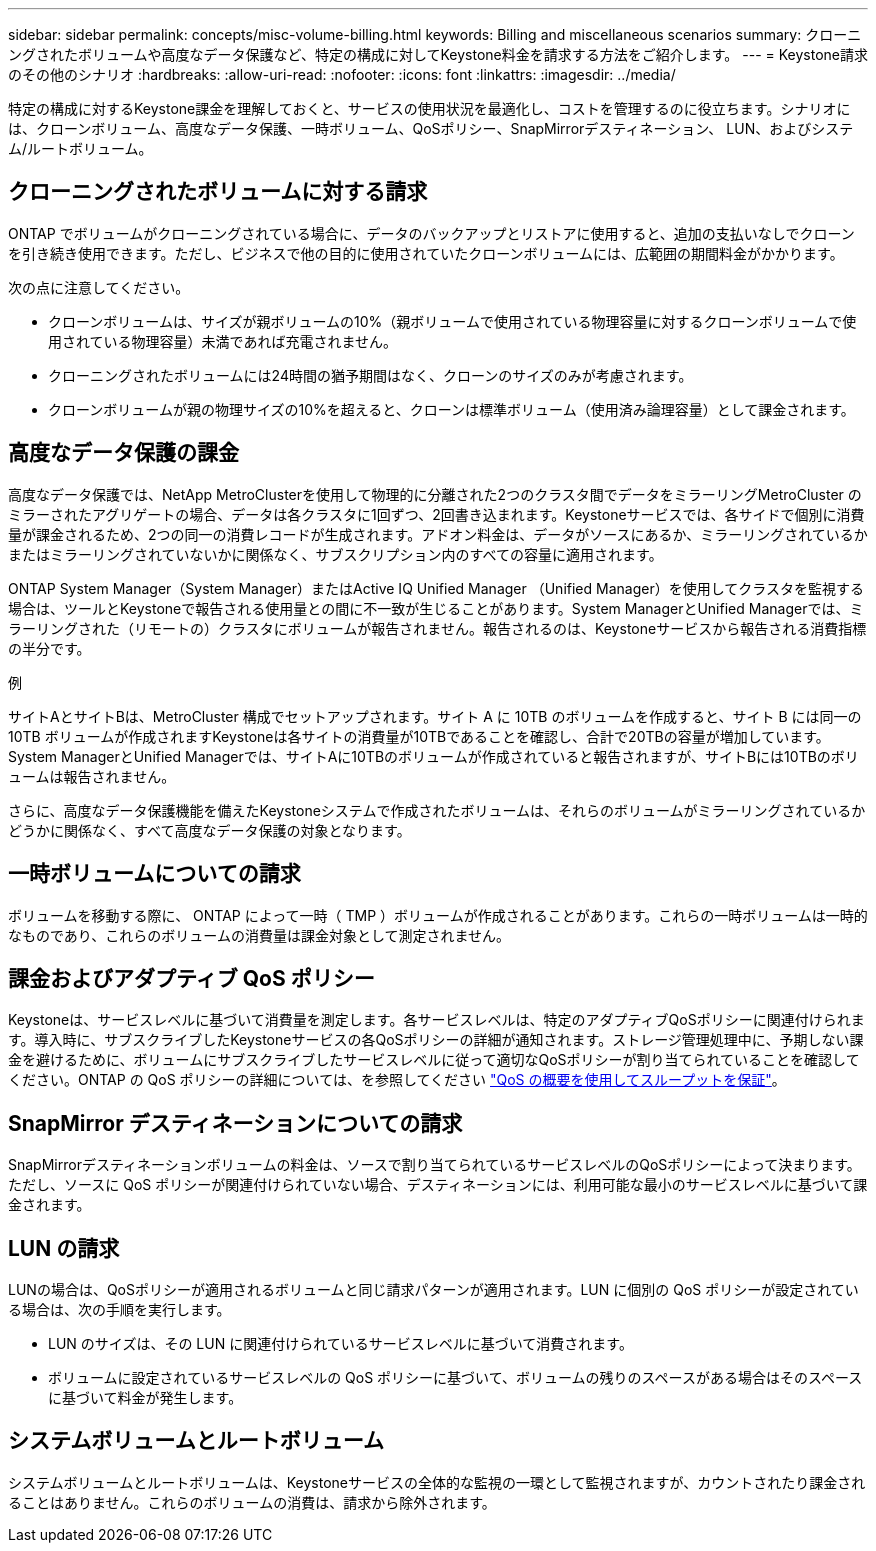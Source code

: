 ---
sidebar: sidebar 
permalink: concepts/misc-volume-billing.html 
keywords: Billing and miscellaneous scenarios 
summary: クローニングされたボリュームや高度なデータ保護など、特定の構成に対してKeystone料金を請求する方法をご紹介します。 
---
= Keystone請求のその他のシナリオ
:hardbreaks:
:allow-uri-read: 
:nofooter: 
:icons: font
:linkattrs: 
:imagesdir: ../media/


[role="lead"]
特定の構成に対するKeystone課金を理解しておくと、サービスの使用状況を最適化し、コストを管理するのに役立ちます。シナリオには、クローンボリューム、高度なデータ保護、一時ボリューム、QoSポリシー、SnapMirrorデスティネーション、 LUN、およびシステム/ルートボリューム。



== クローニングされたボリュームに対する請求

ONTAP でボリュームがクローニングされている場合に、データのバックアップとリストアに使用すると、追加の支払いなしでクローンを引き続き使用できます。ただし、ビジネスで他の目的に使用されていたクローンボリュームには、広範囲の期間料金がかかります。

次の点に注意してください。

* クローンボリュームは、サイズが親ボリュームの10%（親ボリュームで使用されている物理容量に対するクローンボリュームで使用されている物理容量）未満であれば充電されません。
* クローニングされたボリュームには24時間の猶予期間はなく、クローンのサイズのみが考慮されます。
* クローンボリュームが親の物理サイズの10%を超えると、クローンは標準ボリューム（使用済み論理容量）として課金されます。




== 高度なデータ保護の課金

高度なデータ保護では、NetApp MetroClusterを使用して物理的に分離された2つのクラスタ間でデータをミラーリングMetroCluster のミラーされたアグリゲートの場合、データは各クラスタに1回ずつ、2回書き込まれます。Keystoneサービスでは、各サイドで個別に消費量が課金されるため、2つの同一の消費レコードが生成されます。アドオン料金は、データがソースにあるか、ミラーリングされているかまたはミラーリングされていないかに関係なく、サブスクリプション内のすべての容量に適用されます。

ONTAP System Manager（System Manager）またはActive IQ Unified Manager （Unified Manager）を使用してクラスタを監視する場合は、ツールとKeystoneで報告される使用量との間に不一致が生じることがあります。System ManagerとUnified Managerでは、ミラーリングされた（リモートの）クラスタにボリュームが報告されません。報告されるのは、Keystoneサービスから報告される消費指標の半分です。

.例
サイトAとサイトBは、MetroCluster 構成でセットアップされます。サイト A に 10TB のボリュームを作成すると、サイト B には同一の 10TB ボリュームが作成されますKeystoneは各サイトの消費量が10TBであることを確認し、合計で20TBの容量が増加しています。System ManagerとUnified Managerでは、サイトAに10TBのボリュームが作成されていると報告されますが、サイトBには10TBのボリュームは報告されません。

さらに、高度なデータ保護機能を備えたKeystoneシステムで作成されたボリュームは、それらのボリュームがミラーリングされているかどうかに関係なく、すべて高度なデータ保護の対象となります。



== 一時ボリュームについての請求

ボリュームを移動する際に、 ONTAP によって一時（ TMP ）ボリュームが作成されることがあります。これらの一時ボリュームは一時的なものであり、これらのボリュームの消費量は課金対象として測定されません。



== 課金およびアダプティブ QoS ポリシー

Keystoneは、サービスレベルに基づいて消費量を測定します。各サービスレベルは、特定のアダプティブQoSポリシーに関連付けられます。導入時に、サブスクライブしたKeystoneサービスの各QoSポリシーの詳細が通知されます。ストレージ管理処理中に、予期しない課金を避けるために、ボリュームにサブスクライブしたサービスレベルに従って適切なQoSポリシーが割り当てられていることを確認してください。ONTAP の QoS ポリシーの詳細については、を参照してください link:https://docs.netapp.com/us-en/ontap/performance-admin/guarantee-throughput-qos-task.html["QoS の概要を使用してスループットを保証"^]。



== SnapMirror デスティネーションについての請求

SnapMirrorデスティネーションボリュームの料金は、ソースで割り当てられているサービスレベルのQoSポリシーによって決まります。ただし、ソースに QoS ポリシーが関連付けられていない場合、デスティネーションには、利用可能な最小のサービスレベルに基づいて課金されます。



== LUN の請求

LUNの場合は、QoSポリシーが適用されるボリュームと同じ請求パターンが適用されます。LUN に個別の QoS ポリシーが設定されている場合は、次の手順を実行します。

* LUN のサイズは、その LUN に関連付けられているサービスレベルに基づいて消費されます。
* ボリュームに設定されているサービスレベルの QoS ポリシーに基づいて、ボリュームの残りのスペースがある場合はそのスペースに基づいて料金が発生します。




== システムボリュームとルートボリューム

システムボリュームとルートボリュームは、Keystoneサービスの全体的な監視の一環として監視されますが、カウントされたり課金されることはありません。これらのボリュームの消費は、請求から除外されます。
